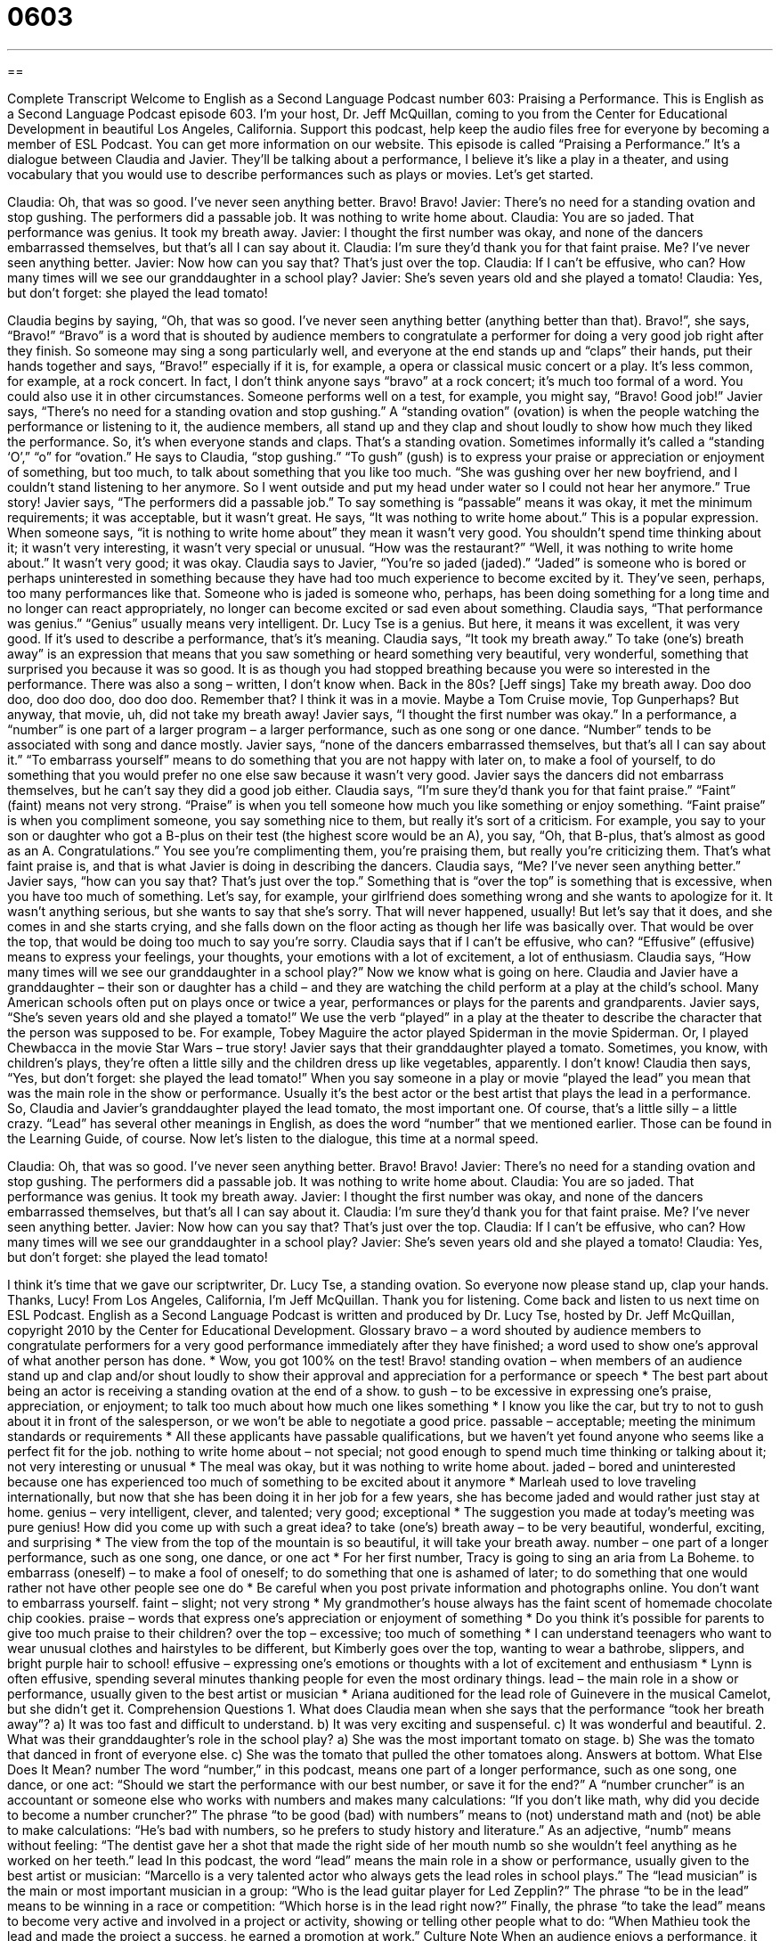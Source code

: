 = 0603
:toc: left
:toclevels: 3
:sectnums:
:stylesheet: ../../../myAdocCss.css

'''

== 

Complete Transcript
Welcome to English as a Second Language Podcast number 603: Praising a Performance.
This is English as a Second Language Podcast episode 603. I’m your host, Dr. Jeff McQuillan, coming to you from the Center for Educational Development in beautiful Los Angeles, California.
Support this podcast, help keep the audio files free for everyone by becoming a member of ESL Podcast. You can get more information on our website.
This episode is called “Praising a Performance.” It’s a dialogue between Claudia and Javier. They’ll be talking about a performance, I believe it’s like a play in a theater, and using vocabulary that you would use to describe performances such as plays or movies. Let’s get started.
[start of dialogue]
Claudia: Oh, that was so good. I’ve never seen anything better. Bravo! Bravo!
Javier: There’s no need for a standing ovation and stop gushing. The performers did a passable job. It was nothing to write home about.
Claudia: You are so jaded. That performance was genius. It took my breath away.
Javier: I thought the first number was okay, and none of the dancers embarrassed themselves, but that’s all I can say about it.
Claudia: I’m sure they’d thank you for that faint praise. Me? I’ve never seen anything better.
Javier: Now how can you say that? That’s just over the top.
Claudia: If I can’t be effusive, who can? How many times will we see our granddaughter in a school play?
Javier: She’s seven years old and she played a tomato!
Claudia: Yes, but don’t forget: she played the lead tomato!
[end of dialogue]
Claudia begins by saying, “Oh, that was so good. I’ve never seen anything better (anything better than that). Bravo!”, she says, “Bravo!” “Bravo” is a word that is shouted by audience members to congratulate a performer for doing a very good job right after they finish. So someone may sing a song particularly well, and everyone at the end stands up and “claps” their hands, put their hands together and says, “Bravo!” especially if it is, for example, a opera or classical music concert or a play. It’s less common, for example, at a rock concert. In fact, I don’t think anyone says “bravo” at a rock concert; it’s much too formal of a word. You could also use it in other circumstances. Someone performs well on a test, for example, you might say, “Bravo! Good job!”
Javier says, “There’s no need for a standing ovation and stop gushing.” A “standing ovation” (ovation) is when the people watching the performance or listening to it, the audience members, all stand up and they clap and shout loudly to show how much they liked the performance. So, it’s when everyone stands and claps. That’s a standing ovation. Sometimes informally it’s called a “standing ‘O’,” “o” for “ovation.” He says to Claudia, “stop gushing.” “To gush” (gush) is to express your praise or appreciation or enjoyment of something, but too much, to talk about something that you like too much. “She was gushing over her new boyfriend, and I couldn’t stand listening to her anymore. So I went outside and put my head under water so I could not hear her anymore.” True story!
Javier says, “The performers did a passable job.” To say something is “passable” means it was okay, it met the minimum requirements; it was acceptable, but it wasn’t great. He says, “It was nothing to write home about.” This is a popular expression. When someone says, “it is nothing to write home about” they mean it wasn’t very good. You shouldn’t spend time thinking about it; it wasn’t very interesting, it wasn’t very special or unusual. “How was the restaurant?” “Well, it was nothing to write home about.” It wasn’t very good; it was okay.
Claudia says to Javier, “You’re so jaded (jaded).” “Jaded” is someone who is bored or perhaps uninterested in something because they have had too much experience to become excited by it. They’ve seen, perhaps, too many performances like that. Someone who is jaded is someone who, perhaps, has been doing something for a long time and no longer can react appropriately, no longer can become excited or sad even about something. Claudia says, “That performance was genius.” “Genius” usually means very intelligent. Dr. Lucy Tse is a genius. But here, it means it was excellent, it was very good. If it’s used to describe a performance, that’s it’s meaning. Claudia says, “It took my breath away.” To take (one’s) breath away” is an expression that means that you saw something or heard something very beautiful, very wonderful, something that surprised you because it was so good. It is as though you had stopped breathing because you were so interested in the performance. There was also a song – written, I don’t know when. Back in the 80s? [Jeff sings] Take my breath away. Doo doo doo, doo doo doo, doo doo doo. Remember that? I think it was in a movie. Maybe a Tom Cruise movie, Top Gunperhaps? But anyway, that movie, uh, did not take my breath away!
Javier says, “I thought the first number was okay.” In a performance, a “number” is one part of a larger program – a larger performance, such as one song or one dance. “Number” tends to be associated with song and dance mostly. Javier says, “none of the dancers embarrassed themselves, but that’s all I can say about it.” “To embarrass yourself” means to do something that you are not happy with later on, to make a fool of yourself, to do something that you would prefer no one else saw because it wasn’t very good. Javier says the dancers did not embarrass themselves, but he can’t say they did a good job either.
Claudia says, “I’m sure they’d thank you for that faint praise.” “Faint” (faint) means not very strong. “Praise” is when you tell someone how much you like something or enjoy something. “Faint praise” is when you compliment someone, you say something nice to them, but really it’s sort of a criticism. For example, you say to your son or daughter who got a B-plus on their test (the highest score would be an A), you say, “Oh, that B-plus, that’s almost as good as an A. Congratulations.” You see you’re complimenting them, you’re praising them, but really you’re criticizing them. That’s what faint praise is, and that is what Javier is doing in describing the dancers.
Claudia says, “Me? I’ve never seen anything better.” Javier says, “how can you say that? That’s just over the top.” Something that is “over the top” is something that is excessive, when you have too much of something. Let’s say, for example, your girlfriend does something wrong and she wants to apologize for it. It wasn’t anything serious, but she wants to say that she’s sorry. That will never happened, usually! But let’s say that it does, and she comes in and she starts crying, and she falls down on the floor acting as though her life was basically over. That would be over the top, that would be doing too much to say you’re sorry.
Claudia says that if I can’t be effusive, who can? “Effusive” (effusive) means to express your feelings, your thoughts, your emotions with a lot of excitement, a lot of enthusiasm. Claudia says, “How many times will we see our granddaughter in a school play?” Now we know what is going on here. Claudia and Javier have a granddaughter – their son or daughter has a child – and they are watching the child perform at a play at the child’s school. Many American schools often put on plays once or twice a year, performances or plays for the parents and grandparents.
Javier says, “She’s seven years old and she played a tomato!” We use the verb “played” in a play at the theater to describe the character that the person was supposed to be. For example, Tobey Maguire the actor played Spiderman in the movie Spiderman. Or, I played Chewbacca in the movie Star Wars – true story!
Javier says that their granddaughter played a tomato. Sometimes, you know, with children’s plays, they’re often a little silly and the children dress up like vegetables, apparently. I don’t know! Claudia then says, “Yes, but don’t forget: she played the lead tomato!” When you say someone in a play or movie “played the lead” you mean that was the main role in the show or performance. Usually it’s the best actor or the best artist that plays the lead in a performance. So, Claudia and Javier’s granddaughter played the lead tomato, the most important one. Of course, that’s a little silly – a little crazy. “Lead” has several other meanings in English, as does the word “number” that we mentioned earlier. Those can be found in the Learning Guide, of course.
Now let’s listen to the dialogue, this time at a normal speed.
[start of dialogue]
Claudia: Oh, that was so good. I’ve never seen anything better. Bravo! Bravo!
Javier: There’s no need for a standing ovation and stop gushing. The performers did a passable job. It was nothing to write home about.
Claudia: You are so jaded. That performance was genius. It took my breath away.
Javier: I thought the first number was okay, and none of the dancers embarrassed themselves, but that’s all I can say about it.
Claudia: I’m sure they’d thank you for that faint praise. Me? I’ve never seen anything better.
Javier: Now how can you say that? That’s just over the top.
Claudia: If I can’t be effusive, who can? How many times will we see our granddaughter in a school play?
Javier: She’s seven years old and she played a tomato!
Claudia: Yes, but don’t forget: she played the lead tomato!
[end of dialogue]
I think it’s time that we gave our scriptwriter, Dr. Lucy Tse, a standing ovation. So everyone now please stand up, clap your hands. Thanks, Lucy!
From Los Angeles, California, I’m Jeff McQuillan. Thank you for listening. Come back and listen to us next time on ESL Podcast.
English as a Second Language Podcast is written and produced by Dr. Lucy Tse, hosted by Dr. Jeff McQuillan, copyright 2010 by the Center for Educational Development.
Glossary
bravo – a word shouted by audience members to congratulate performers for a very good performance immediately after they have finished; a word used to show one’s approval of what another person has done.
* Wow, you got 100% on the test! Bravo!
standing ovation – when members of an audience stand up and clap and/or shout loudly to show their approval and appreciation for a performance or speech
* The best part about being an actor is receiving a standing ovation at the end of a show.
to gush – to be excessive in expressing one’s praise, appreciation, or enjoyment; to talk too much about how much one likes something
* I know you like the car, but try to not to gush about it in front of the salesperson, or we won’t be able to negotiate a good price.
passable – acceptable; meeting the minimum standards or requirements
* All these applicants have passable qualifications, but we haven’t yet found anyone who seems like a perfect fit for the job.
nothing to write home about – not special; not good enough to spend much time thinking or talking about it; not very interesting or unusual
* The meal was okay, but it was nothing to write home about.
jaded – bored and uninterested because one has experienced too much of something to be excited about it anymore
* Marleah used to love traveling internationally, but now that she has been doing it in her job for a few years, she has become jaded and would rather just stay at home.
genius – very intelligent, clever, and talented; very good; exceptional
* The suggestion you made at today’s meeting was pure genius! How did you come up with such a great idea?
to take (one’s) breath away – to be very beautiful, wonderful, exciting, and surprising
* The view from the top of the mountain is so beautiful, it will take your breath away.
number – one part of a longer performance, such as one song, one dance, or one act
* For her first number, Tracy is going to sing an aria from La Boheme.
to embarrass (oneself) – to make a fool of oneself; to do something that one is ashamed of later; to do something that one would rather not have other people see one do
* Be careful when you post private information and photographs online. You don’t want to embarrass yourself.
faint – slight; not very strong
* My grandmother’s house always has the faint scent of homemade chocolate chip cookies.
praise – words that express one’s appreciation or enjoyment of something
* Do you think it’s possible for parents to give too much praise to their children?
over the top – excessive; too much of something
* I can understand teenagers who want to wear unusual clothes and hairstyles to be different, but Kimberly goes over the top, wanting to wear a bathrobe, slippers, and bright purple hair to school!
effusive – expressing one’s emotions or thoughts with a lot of excitement and enthusiasm
* Lynn is often effusive, spending several minutes thanking people for even the most ordinary things.
lead – the main role in a show or performance, usually given to the best artist or musician
* Ariana auditioned for the lead role of Guinevere in the musical Camelot, but she didn’t get it.
Comprehension Questions
1. What does Claudia mean when she says that the performance “took her breath away”?
a) It was too fast and difficult to understand.
b) It was very exciting and suspenseful.
c) It was wonderful and beautiful.
2. What was their granddaughter’s role in the school play?
a) She was the most important tomato on stage.
b) She was the tomato that danced in front of everyone else.
c) She was the tomato that pulled the other tomatoes along.
Answers at bottom.
What Else Does It Mean?
number
The word “number,” in this podcast, means one part of a longer performance, such as one song, one dance, or one act: “Should we start the performance with our best number, or save it for the end?” A “number cruncher” is an accountant or someone else who works with numbers and makes many calculations: “If you don’t like math, why did you decide to become a number cruncher?” The phrase “to be good (bad) with numbers” means to (not) understand math and (not) be able to make calculations: “He’s bad with numbers, so he prefers to study history and literature.” As an adjective, “numb” means without feeling: “The dentist gave her a shot that made the right side of her mouth numb so she wouldn’t feel anything as he worked on her teeth.”
lead
In this podcast, the word “lead” means the main role in a show or performance, usually given to the best artist or musician: “Marcello is a very talented actor who always gets the lead roles in school plays.” The “lead musician” is the main or most important musician in a group: “Who is the lead guitar player for Led Zepplin?” The phrase “to be in the lead” means to be winning in a race or competition: “Which horse is in the lead right now?” Finally, the phrase “to take the lead” means to become very active and involved in a project or activity, showing or telling other people what to do: “When Mathieu took the lead and made the project a success, he earned a promotion at work.”
Culture Note
When an audience enjoys a performance, it has many ways to “express” (show) its appreciation. Depending on the type of performance, it can be “rude” (not polite) or inappropriate to show appreciation during the performance, but it is usually “acceptable” (okay; allowed) to express appreciation between songs or “acts” (parts of a play) and it is always acceptable at the end of a performance.
When a show or performance is over, the audience “applauds” (claps; hits hands together rhythmically to make a noise). The performers, especially actors, come up for a “curtain call,” when they all stand on the stage in front of the audience. If it is an informal performance, audience members may shout “woo-hoo” or similar noises to “indicate” (show) that they liked what they have seen or heard. At more formal performances, audience members are more likely to shout “bravo.”
If audiences really like a musical performance, they might shout “encore,” meaning that they would like to hear more. Most bands or orchestras have an extra song or two that they have prepared for this purpose, so if the “conductor” (the person who leads an orchestra) hears enough audience members shouting “encore,” he or she will have the orchestra play another song or two.
Often people will bring flowers for a “soloist” (a person who performs alone for a period of time as part of a larger show or performance). The flowers are often brought to the soloist by the “director” or “producer” (the people who create the show).
Family members and close friends sometimes “go backstage” (go behind the stage, where performers change clothes) after a performance to “congratulate” (tell someone that he or she has done well) the performers, and these people often bring flowers, too.
Comprehension Answers
1 - c
2 - a